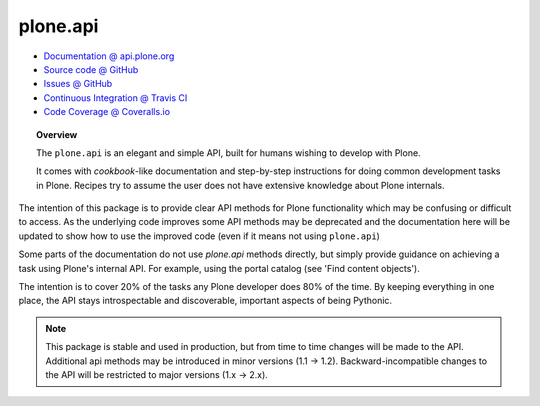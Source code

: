 plone.api
=========

* `Documentation @ api.plone.org <http://api.plone.org>`_
* `Source code @ GitHub <http://github.com/plone/plone.api>`_
* `Issues @ GitHub <http://github.com/plone/plone.api/issues>`_
* `Continuous Integration @ Travis CI <http://travis-ci.org/plone/plone.api>`_
* `Code Coverage @ Coveralls.io <http://coveralls.io/r/plone/plone.api>`_

.. topic:: Overview

    The ``plone.api`` is an elegant and simple API, built for humans wishing
    to develop with Plone.

    It comes with *cookbook*-like documentation and step-by-step instructions
    for doing common development tasks in Plone. Recipes try to assume the user
    does not have extensive knowledge about Plone internals.

The intention of this package is to provide clear API methods for Plone
functionality which may be confusing or difficult to access. As the underlying
code improves some API methods may be deprecated and the documentation here
will be updated to show how to use the improved code (even if it means not
using ``plone.api``)

Some parts of the documentation do not use *plone.api* methods directly, but
simply provide guidance on achieving a task using Plone's internal API. For
example, using the portal catalog (see 'Find content objects').

The intention is to cover 20% of the tasks any Plone developer does 80% of the
time. By keeping everything in one place, the API stays introspectable and
discoverable, important aspects of being Pythonic.

.. note::

    This package is stable and used in production, but from time to time
    changes will be made to the API. Additional api methods may be introduced
    in minor versions (1.1 -> 1.2). Backward-incompatible changes to the API
    will be restricted to major versions (1.x -> 2.x).

